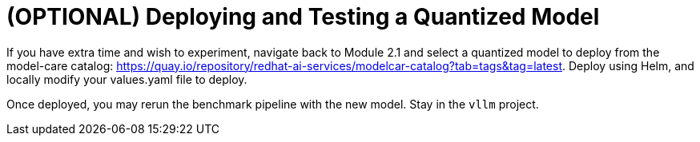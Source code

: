 :imagesdir: ../assets/images

[#quantization-testing]
= (OPTIONAL) Deploying and Testing a Quantized Model

If you have extra time and wish to experiment, navigate back to Module 2.1 and select a quantized model to deploy from the model-care catalog: https://quay.io/repository/redhat-ai-services/modelcar-catalog?tab=tags&tag=latest. Deploy using Helm, and locally modify your values.yaml file to deploy.

Once deployed, you may rerun the benchmark pipeline with the new model. Stay in the `vllm` project.

// == Deploy a Quantized Granite Model with Helm 

// NOTE: Ensure you're in the **quantization-workshop** cloned repository in your local environment before continuing.

// Switch back to the vllm project.

// [source,console,role=execute,subs=attributes+]
// ----
// oc project vllm
// ----

// Deploy the quantized model using a new values file.

// [source,console,role=execute,subs=attributes+]
// ----
// helm install quantized-granite redhat-ai-services/vllm-kserve --version 0.5.11 \
//   -f workshop_code/deploy_vllm/vllm_rhoai_custom_2/values.yaml 
// ----

// Now that we have quantized our model, we can deploy it and run another benchmark test.

// == Deploying the Model from MinIO

// 1. Go to the `quantization` project in the OpenShift AI dashboard.

// 2. Click on the Models tab. Enable `Single-Model Serving`.

// 3. Click on the `Deploy Model` button.
// +
// image::deploy_model.png[]
// +
// 4. Fill the form with the following values (anything not specified below, leave as is):

// * Model deployment name: `quantized-granite`
// * Serving runtime: `vLLM NVIDIA GPU ServingRuntime for KServe`
// * Accelerator: `NVIDIA GPU`
// * Model route: Check `Make deployed models available through an external route.`
// * Source model location:
// ** Check `Existing connection`
// ** Select `minio-models`
// ** Path: `granite-int4-pipeline`

// 5. Your model is deployed when you see a green check mark in the UI. 

// image::success.png[]

// == Benchmarking our new quantized model

// Set your external model inference endpoint.

// [source,console,role=execute,subs=attributes+]
// ----
// export INFERENCE_ENDPOINT=$(oc get inferenceservice quantized-granite -n quantization -o jsonpath='{.status.url}')
// ----

// Now, complete another benchmark run, with a specified output path to `html` format. We will simulate the RAG use case again so you may compare against your last results more easily in a browser.

// [source,console,role=execute]
// ----
// tkn pipeline start guidellm-benchmark-pipeline-ui -n vllm \
//   --param target=$INFERENCE_ENDPOINT/v1 \
//   --param model-name="quantized-granite" \
//   --param processor="ibm-granite/granite-3.3-2b-instruct" \
//   --param data-config="prompt_tokens=4096,output_tokens=512" \
//   --param max-seconds="30" \
//   --param huggingface-token="" \
//   --param api-key="" \
//   --param rate="2" \
//   --param rate-type="sweep" \
//   --param max-concurrency="10" \
//   --param output-path="benchmarks.html" \
//   --workspace name=shared-workspace,claimName=guidellm-output-pvc
// ----



